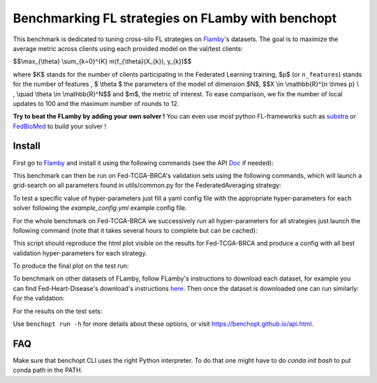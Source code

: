 
Benchmarking FL strategies on FLamby with benchopt
==================================================
|Build Status| |Python 3.6+|

This benchmark is dedicated to tuning cross-silo FL strategies on Flamby_'s datasets.
The goal is to maximize the average metric across clients using each provided model
on the val/test clients:


$$\\max_{\\theta} \\sum_{k=0}^{K} m(f_{\\theta}(X_{k}), y_{k})$$


where $K$ stands for the number of clients participating in the
Federated Learning training, $p$ (or ``n_features``) stands for the number of features
, $ \\theta $ the parameters of the model of dimension $N$,
$$X \\in \\mathbb{R}^{n \\times p} \\ , \\quad \\theta \\in \\mathbb{R}^N$$
and $m$, the metric of interest.
To ease comparison, we fix the number of local updates to 100 and the maximum number of rounds
to 12.

**Try to beat the FLamby by adding your own solver !**
You can even use most python FL-frameworks such as substra_ or FedBioMed_ to build your solver !


Install
-------

First go to Flamby_ and install it using the following commands (see the API Doc_ if needed):

.. code-block::
   $ git clone https://github.com/owkin/FLamby.git
   $ cd FLamby
   $ conda create -n benchmark_flamby
   $ conda activate benchmark_flamby
   $ pip install -e ".[all_extra]" # Note that the all_extra option installs all dependencies for all 7 datasets

This benchmark can then be run on Fed-TCGA-BRCA's validation sets using the following commands, which will launch
a grid-search on all parameters found in utils/common.py for the FederatedAveraging strategy:

.. code-block::
   $ pip install -U benchopt
   $ cd ..
   $ git clone https://github.com/owkin/benchmark_flamby
   $ cd benchmark_flamby
   $ benchopt run --timeout 36000000000 --max-runs 12 -s FederatedAveraging -d Fed-TCGA-BRCA

To test a specific value of hyper-parameters just fill a yaml config file with the appropriate hyper-parameters for each solver
following the `example_config.yml` example config file.

.. code-block::
   $ benchopt run --config ./example_config.yml

For the whole benchmark on Fed-TCGA-BRCA we successively run all hyper-parameters for all strategies just launch the
following command (note that it takes several hours to complete but can be cached):

.. code-block::
   $ bash launch_validation_benchmarks.sh

This script should reproduce the html plot visible on the results for Fed-TCGA-BRCA and produce a config with all best validation hyper-parameters
for each strategy.

To produce the final plot on the test run:

.. code-block::
   $ benchopt run --timeout 36000000000 --config ./best_config_test_Fed-TCGA-BRCA.yml

To benchmark on other datasets of FLamby, follow FLamby's instructions to download each dataset, for example you can
find Fed-Heart-Disease's download's instructions here_.
Then once the dataset is downloaded one can run similarly:
For the validation:

.. code-block::
   $ bash launch_validation_benchmarks.sh Fed-Heart-Disease

For the results on the test sets:

.. code-block::
   $ benchopt run --timeout 36000000000 --config ./best_config_test_Fed-Heart-Disease.yml


Use ``benchopt run -h`` for more details about these options, or visit https://benchopt.github.io/api.html.

.. |Build Status| image:: https://github.com/owkin/benchmark_flamby/workflows/Tests/badge.svg
   :target: https://github.com/owkin/benchmark_flamby/actions
.. |Python 3.6+| image:: https://img.shields.io/badge/python-3.6%2B-blue
   :target: https://www.python.org/downloads/release/python-360/

    
.. _Flamby: https://github.com/owkin/FLamby
    
.. _Doc: https://owkin.github.io/FLamby/

.. _here: https://owkin.github.io/FLamby/fed_heart.html#download-and-preprocessing-instructions

.. _substra: https://github.com/Substra/substrafl

.. _FedBioMed: https://gitlab.inria.fr/fedbiomed/fedbiomed


FAQ
---
.. code-block::
   $ ModuleNotFoundError: No module named 'flamby.whatever' 

Make sure that benchopt CLI uses the right Python interpreter. 
To do that one might have to do `conda init bash` to put conda path in the PATH.
